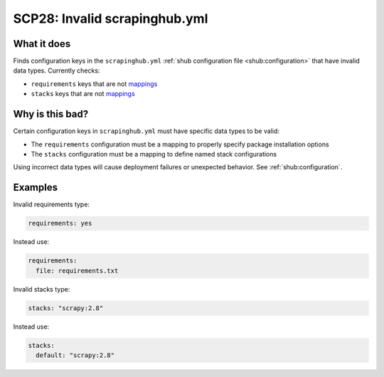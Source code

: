 .. _scp28:

==============================
SCP28: Invalid scrapinghub.yml
==============================

What it does
============

Finds configuration keys in the ``scrapinghub.yml`` :ref:`shub configuration
file <shub:configuration>` that have invalid data types. Currently checks:

- ``requirements`` keys that are not mappings_
- ``stacks`` keys that are not mappings_

.. _mappings: https://yaml.org/spec/1.2.2/#mapping


Why is this bad?
================

Certain configuration keys in ``scrapinghub.yml`` must have specific data types
to be valid:

- The ``requirements`` configuration must be a mapping to properly specify
  package installation options
- The ``stacks`` configuration must be a mapping to define named stack
  configurations

Using incorrect data types will cause deployment failures or unexpected
behavior. See :ref:`shub:configuration`.


Examples
========

Invalid requirements type:

.. code-block:: yaml

    requirements: yes

Instead use:

.. code-block:: yaml

    requirements:
      file: requirements.txt

Invalid stacks type:

.. code-block:: yaml

    stacks: "scrapy:2.8"

Instead use:

.. code-block:: yaml

    stacks:
      default: "scrapy:2.8"
